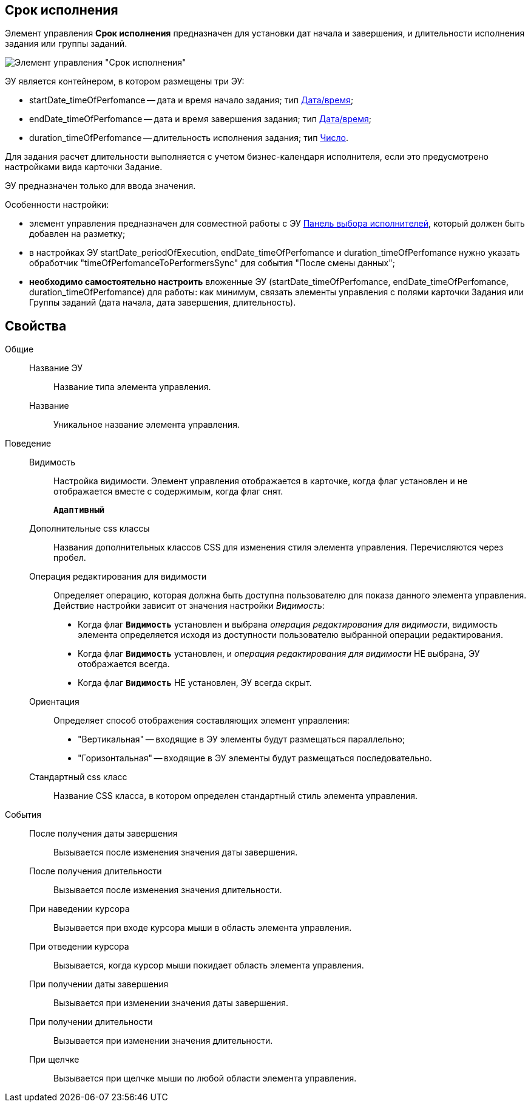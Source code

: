 
== Срок исполнения

Элемент управления *Срок исполнения* предназначен для установки дат начала и завершения, и длительности исполнения задания или группы заданий.

image::timeOfPerfomance.png[Элемент управления "Срок исполнения"]

ЭУ является контейнером, в котором размещены три ЭУ:

* startDate_timeOfPerfomance -- дата и время начало задания; тип xref:Control_datetimepicker.adoc[Дата/время];
* endDate_timeOfPerfomance -- дата и время завершения задания; тип xref:Control_datetimepicker.adoc[Дата/время];
* duration_timeOfPerfomance -- длительность исполнения задания; тип xref:Control_number.adoc[Число].

Для задания расчет длительности выполняется с учетом бизнес-календаря исполнителя, если это предусмотрено настройками вида карточки Задание.

ЭУ предназначен только для ввода значения.

Особенности настройки:

* элемент управления предназначен для совместной работы с ЭУ xref:Control_groupTaskCardPerformersPanel.adoc[Панель выбора исполнителей], который должен быть добавлен на разметку;
* в настройках ЭУ startDate_periodOfExecution, endDate_timeOfPerfomance и duration_timeOfPerfomance нужно указать обработчик "timeOfPerfomanceToPerformersSync" для события "После смены данных";
* *необходимо самостоятельно настроить* вложенные ЭУ (startDate_timeOfPerfomance, endDate_timeOfPerfomance, duration_timeOfPerfomance) для работы: как минимум, связать элементы управления с полями карточки Задания или Группы заданий (дата начала, дата завершения, длительность).

== Свойства

Общие::
Название ЭУ:::
Название типа элемента управления.
Название:::
Уникальное название элемента управления.
Поведение::
Видимость:::
Настройка видимости. Элемент управления отображается в карточке, когда флаг установлен и не отображается вместе с содержимым, когда флаг снят.
+
`*Адаптивный*`
Дополнительные css классы:::
Названия дополнительных классов CSS для изменения стиля элемента управления. Перечисляются через пробел.
Операция редактирования для видимости:::
Определяет операцию, которая должна быть доступна пользователю для показа данного элемента управления. Действие настройки зависит от значения настройки _Видимость_:
+
* Когда флаг `*Видимость*` установлен и выбрана _операция редактирования для видимости_, видимость элемента определяется исходя из доступности пользователю выбранной операции редактирования.
* Когда флаг `*Видимость*` установлен, и _операция редактирования для видимости_ НЕ выбрана, ЭУ отображается всегда.
* Когда флаг `*Видимость*` НЕ установлен, ЭУ всегда скрыт.
Ориентация:::
Определяет способ отображения составляющих элемент управления:
+
* "Вертикальная" -- входящие в ЭУ элементы будут размещаться параллельно;
* "Горизонтальная" -- входящие в ЭУ элементы будут размещаться последовательно.
Стандартный css класс:::
Название CSS класса, в котором определен стандартный стиль элемента управления.
События::
После получения даты завершения:::
Вызывается после изменения значения даты завершения.
После получения длительности:::
Вызывается после изменения значения длительности.
При наведении курсора:::
Вызывается при входе курсора мыши в область элемента управления.
При отведении курсора:::
Вызывается, когда курсор мыши покидает область элемента управления.
При получении даты завершения:::
Вызывается при изменении значения даты завершения.
При получении длительности:::
Вызывается при изменении значения длительности.
При щелчке:::
Вызывается при щелчке мыши по любой области элемента управления.
